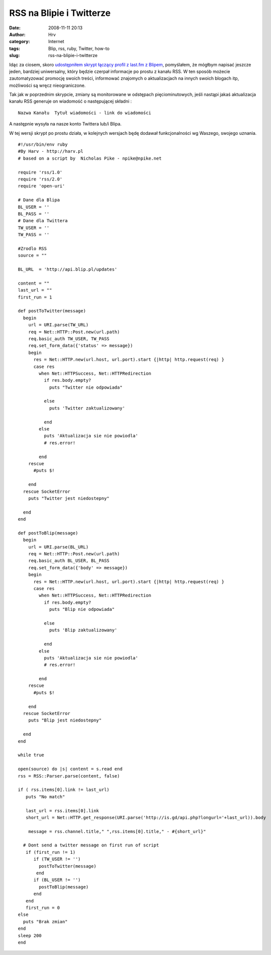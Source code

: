 RSS na Blipie i Twitterze
#########################
:date: 2008-11-11 20:13
:author: Hrv
:category: Internet
:tags: Blip, rss, ruby, Twitter, how-to
:slug: rss-na-blipie-i-twitterze

Idąc za ciosem, skoro `udostępniłem skrypt łączący profil z last.fm z
Blipem <http://www.harv.pl/2008/11/lastfm-na-twitterze-i-blipie/>`_,
pomyślałem, że mógłbym napisać jeszcze jeden, bardziej uniwersalny,
który będzie czerpał informacje po prostu z kanału RSS. W ten sposób
możecie zautomatyzować promocję swoich treści, informować znajomych o
aktualizacjach na innych swoich blogach itp, możliwości są wręcz
nieograniczone.

Tak jak w poprzednim skrypcie, zmiany są monitorowane w odstępach
pięciominutowych, jeśli nastąpi jakaś aktualizacja kanału RSS generuje
on wiadomość o następującej składni :

::

    Nazwa Kanału  Tytuł wiadomości - link do wiadomości

A następnie wysyła na nasze konto Twittera lub/i Blipa.

W tej wersji skrypt po prostu działa, w kolejnych wersjach będę dodawał
funkcjonalności wg Waszego, swojego uznania.

::

    #!/usr/bin/env ruby
    #By Harv - http://harv.pl
    # based on a script by  Nicholas Pike - npike@npike.net

    require 'rss/1.0'
    require 'rss/2.0'
    require 'open-uri'

    # Dane dla Blipa
    BL_USER = ''
    BL_PASS = ''
    # Dane dla Twittera
    TW_USER = ''
    TW_PASS = ''

    #Zrodlo RSS
    source = "" 

    BL_URL  = 'http://api.blip.pl/updates'

    content = ""
    last_url = ""
    first_run = 1

    def postToTwitter(message)
      begin
        url = URI.parse(TW_URL)
        req = Net::HTTP::Post.new(url.path)
        req.basic_auth TW_USER, TW_PASS
        req.set_form_data({'status' => message})
        begin
          res = Net::HTTP.new(url.host, url.port).start {|http| http.request(req) }
          case res
            when Net::HTTPSuccess, Net::HTTPRedirection
              if res.body.empty?
                puts "Twitter nie odpowiada"

              else
                puts 'Twitter zaktualizowany'

              end
            else
              puts 'Aktualizacja sie nie powiodla'
              # res.error!

            end
        rescue
          #puts $!

        end
      rescue SocketError
        puts "Twitter jest niedostepny"

      end
    end

    def postToBlip(message)
      begin
        url = URI.parse(BL_URL)
        req = Net::HTTP::Post.new(url.path)
        req.basic_auth BL_USER, BL_PASS
        req.set_form_data({'body' => message})
        begin
          res = Net::HTTP.new(url.host, url.port).start {|http| http.request(req) }
          case res
            when Net::HTTPSuccess, Net::HTTPRedirection
              if res.body.empty?
                puts "Blip nie odpowiada"

              else
                puts 'Blip zaktualizowany'

              end
            else
              puts 'Aktualizacja sie nie powiodla'
              # res.error!

            end
        rescue
          #puts $!

        end
      rescue SocketError
        puts "Blip jest niedostepny"

      end
    end

    while true

    open(source) do |s| content = s.read end
    rss = RSS::Parser.parse(content, false)

    if ( rss.items[0].link != last_url)
       puts "No match"

       last_url = rss.items[0].link
       short_url = Net::HTTP.get_response(URI.parse('http://is.gd/api.php?longurl='+last_url)).body
        
        message = rss.channel.title," ",rss.items[0].title," - #{short_url}"

      # Dont send a twitter message on first run of script
       if (first_run != 1)
          if (TW_USER != '')
            postToTwitter(message)
           end
          if (BL_USER != '')
            postToBlip(message)
          end
       end
       first_run = 0
    else
      puts "Brak zmian"
    end
    sleep 200
    end

